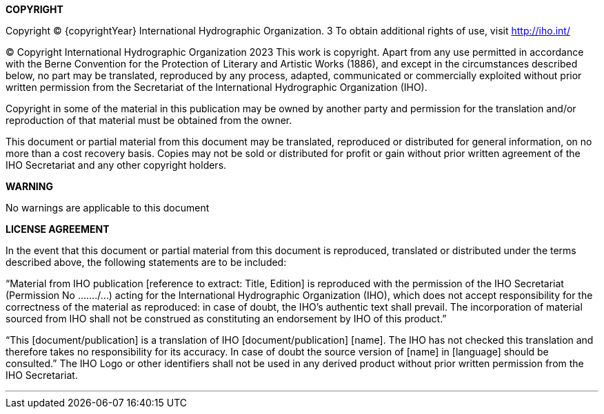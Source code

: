 //:numbered!:

.[big]*{category}*

<<<

toc::[]

*COPYRIGHT*

Copyright © {copyrightYear} International Hydrographic Organization. 3
To obtain additional rights of use, visit http://iho.int/

© Copyright International Hydrographic Organization 2023
This work is copyright. Apart from any use permitted in accordance with the Berne Convention for the Protection of Literary and Artistic Works (1886), and except in the circumstances described below, no part may be translated, reproduced by any process, adapted, communicated or commercially exploited without prior written permission from the Secretariat of the International Hydrographic Organization (IHO).

Copyright in some of the material in this publication may be owned by another party and permission for the translation and/or reproduction of that material must be obtained from the owner.

This document or partial material from this document may be translated, reproduced or distributed for general information, on no more than a cost recovery basis. Copies may not be sold or distributed for profit or gain without prior written agreement of the IHO Secretariat and any other copyright holders.

*WARNING*

No warnings are applicable to this document

*LICENSE AGREEMENT*

In the event that this document or partial material from this document is reproduced, translated or distributed under the terms described above, the following statements are to be included:

“Material from IHO publication [reference to extract: Title, Edition] is reproduced with the permission of the IHO Secretariat (Permission No ……./…) acting for the International Hydrographic Organization (IHO), which does not accept responsibility for the correctness of the material as reproduced: in case of doubt, the IHO’s authentic text shall prevail. The incorporation of material sourced from IHO shall not be construed as constituting an endorsement by IHO of this product.”

“This [document/publication] is a translation of IHO [document/publication] [name]. The IHO has not checked this translation and therefore takes no responsibility for its accuracy. In case of doubt the source version of [name] in [language] should be consulted.”
The IHO Logo or other identifiers shall not be used in any derived product without prior written permission from the IHO Secretariat.

''''




